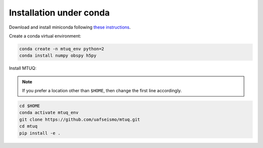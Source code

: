 Installation under conda
========================

Download and install miniconda following `these instructions <https://conda.io/docs/user-guide/install/index.html>`_.


Create a conda virtual environment:

.. code::

   conda create -n mtuq_env python=2
   conda install numpy obspy h5py


Install MTUQ: 

.. note::

    If you prefer a location other than ``$HOME``, then change the first line accordingly.


.. code::

   cd $HOME
   conda activate mtuq_env
   git clone https://github.com/uafseismo/mtuq.git
   cd mtuq
   pip install -e .

